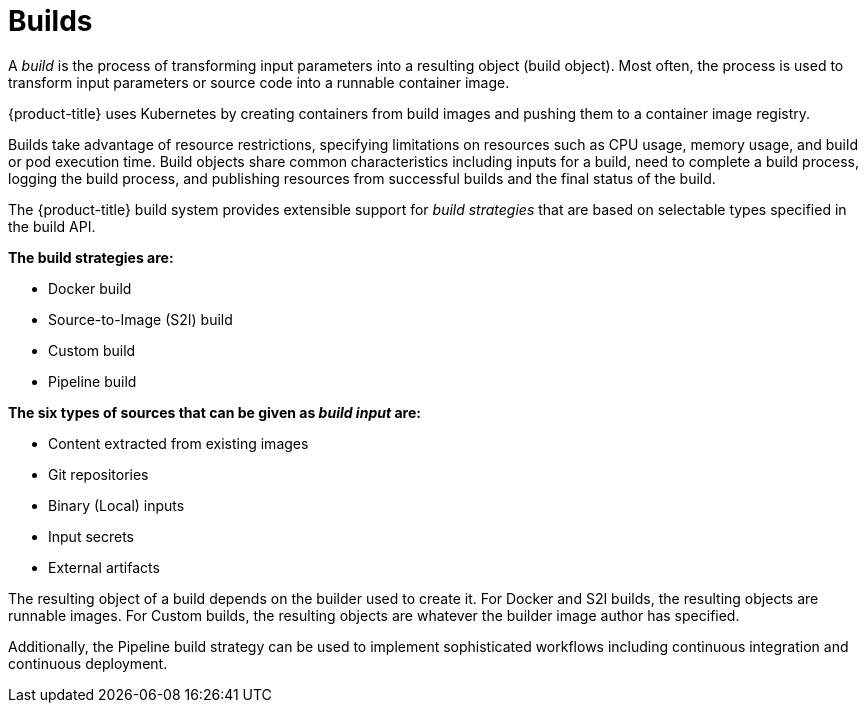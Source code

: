 // Module included in the following assemblies:
// * assembly/builds

[id="builds-about-{context}"]
= Builds

A _build_ is the process of transforming input parameters into a resulting
object (build object). Most often, the process is used to transform input
parameters or source code into a runnable container image.

{product-title} uses Kubernetes by creating containers
from build images and pushing them to a container image registry.

Builds take advantage of resource restrictions, specifying limitations on
resources such as CPU usage, memory usage, and build or pod execution time. Build
objects share common characteristics including inputs for a build, need to
complete a build process, logging the build process, and publishing resources from
successful builds and the final status of the build.

The {product-title} build system provides extensible support for _build
strategies_ that are based on selectable types specified in the build API.

*The build strategies are:*

* Docker build
* Source-to-Image (S2I) build
* Custom build
* Pipeline build

*The six types of sources that can be given as _build input_ are:*

ifdef::openshift-enterprise,openshift-origin,openshift-dedicated[]
* Inline Dockerfile definitions
endif::[]
* Content extracted from existing images
* Git repositories
* Binary (Local) inputs
* Input secrets
* External artifacts

The resulting object of a build depends on the builder used to create it. For
Docker and S2I builds, the resulting objects are runnable images. For Custom
builds, the resulting objects are whatever the builder image author has
specified.

Additionally, the Pipeline build strategy can be used to implement sophisticated
workflows including continuous integration and continuous deployment.

//.Additional resources

//* Container image registry.
//* List of build commands.
//* For more information on how {product-title} uses Docker for builds, see the
//link:https://github.com/openshift/origin/blob/master/docs/builds.md#how-it-works[upstream
//documentation].
